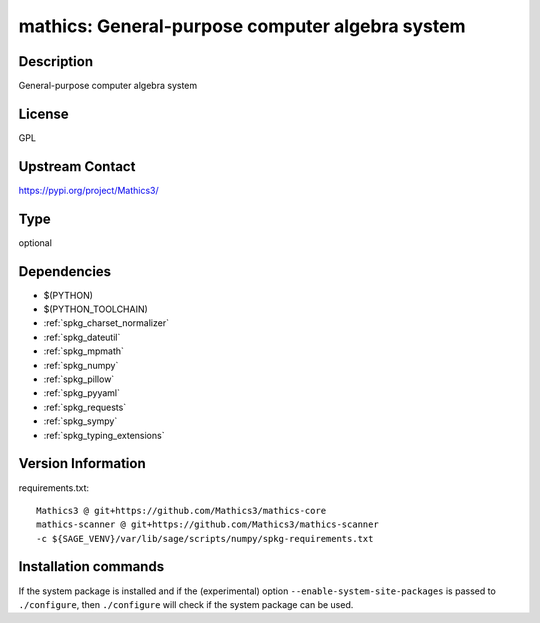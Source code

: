 .. _spkg_mathics:

mathics: General-purpose computer algebra system
================================================

Description
-----------

General-purpose computer algebra system

License
-------

GPL

Upstream Contact
----------------

https://pypi.org/project/Mathics3/



Type
----

optional


Dependencies
------------

- $(PYTHON)
- $(PYTHON_TOOLCHAIN)
- :ref:`spkg_charset_normalizer`
- :ref:`spkg_dateutil`
- :ref:`spkg_mpmath`
- :ref:`spkg_numpy`
- :ref:`spkg_pillow`
- :ref:`spkg_pyyaml`
- :ref:`spkg_requests`
- :ref:`spkg_sympy`
- :ref:`spkg_typing_extensions`

Version Information
-------------------

requirements.txt::

    Mathics3 @ git+https://github.com/Mathics3/mathics-core
    mathics-scanner @ git+https://github.com/Mathics3/mathics-scanner
    -c ${SAGE_VENV}/var/lib/sage/scripts/numpy/spkg-requirements.txt

Installation commands
---------------------

.. tab:: PyPI:

   .. CODE-BLOCK:: bash

       $ pip install Mathics3@git+https://github.com/Mathics3/mathics-core mathics-scanner@git+https://github.com/Mathics3/mathics-scanner -c\$\{SAGE_VENV\}/var/lib/sage/scripts/numpy/spkg-requirements.txt

.. tab:: Sage distribution:

   .. CODE-BLOCK:: bash

       $ sage -i mathics

.. tab:: conda-forge:

   .. CODE-BLOCK:: bash

       $ conda install mathics3


If the system package is installed and if the (experimental) option
``--enable-system-site-packages`` is passed to ``./configure``, then 
``./configure`` will check if the system package can be used.
